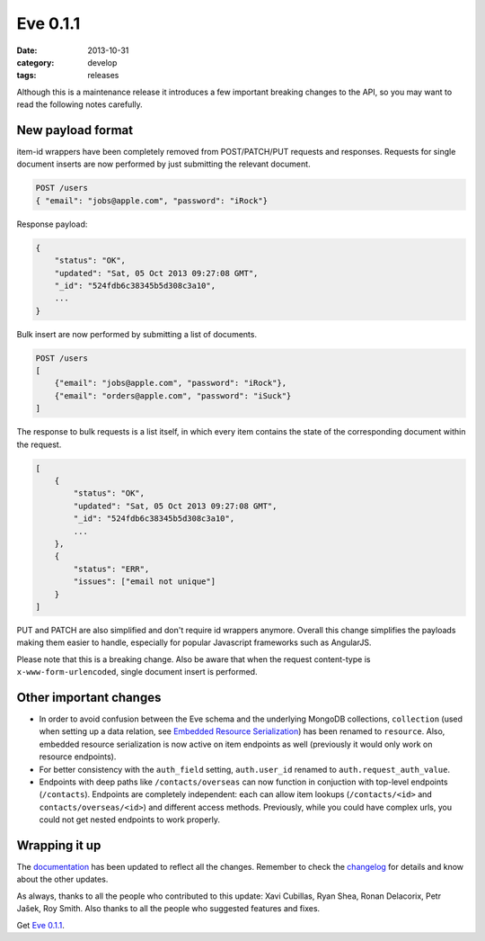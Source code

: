Eve 0.1.1
=========

:date: 2013-10-31
:category: develop
:tags: releases

Although this is a maintenance release it introduces a few important
breaking changes to the API, so you may want to read the following notes
carefully.

New payload format
------------------
item-id wrappers have been completely removed from POST/PATCH/PUT requests and
responses. Requests for single document inserts  are now performed by just
submitting the relevant document. 

.. code-block:: python

    POST /users
    { "email": "jobs@apple.com", "password": "iRock"}

Response payload:

.. code-block:: python

    {
        "status": "OK", 
        "updated": "Sat, 05 Oct 2013 09:27:08 GMT", 
        "_id": "524fdb6c38345b5d308c3a10", 
        ...
    }
  
Bulk insert are now performed by submitting a list of documents. 

.. code-block:: python

    POST /users
    [
        {"email": "jobs@apple.com", "password": "iRock"}, 
        {"email": "orders@apple.com", "password": "iSuck"}
    ]
  
The response to bulk requests is a list itself, in which every item contains
the state of the corresponding document within the request. 

.. code-block:: python

    [
        {
            "status": "OK", 
            "updated": "Sat, 05 Oct 2013 09:27:08 GMT", 
            "_id": "524fdb6c38345b5d308c3a10", 
            ...
        }, 
        {
            "status": "ERR", 
            "issues": ["email not unique"]
        }
    ]
  
PUT and PATCH are also simplified and don't require id wrappers anymore.
Overall this change simplifies the payloads making them easier to handle,
especially for popular Javascript frameworks such as AngularJS.

Please note that this is a breaking change. Also be aware that when the request
content-type is ``x-www-form-urlencoded``, single document insert is performed.

Other important changes
-----------------------
- In order to avoid confusion between the Eve schema and the underlying MongoDB
  collections, ``collection`` (used when setting up a data relation, see
  `Embedded Resource Serialization`_) has been renamed to ``resource``. Also,
  embedded resource serialization is now active on item endpoints as well
  (previously it would only work on resource endpoints).
- For better consistency with the ``auth_field`` setting, ``auth.user_id``
  renamed to ``auth.request_auth_value``.
- Endpoints with deep paths like ``/contacts/overseas`` can now function in
  conjuction with top-level endpoints (``/contacts``).  Endpoints are
  completely independent: each can allow item lookups (``/contacts/<id>`` and
  ``contacts/overseas/<id>``) and different access methods. Previously, while
  you could have complex urls, you could not get nested endpoints to work
  properly.

Wrapping it up
--------------
The documentation_ has been updated to reflect all the changes. Remember to
check the changelog_ for details and know about the other updates.

As always, thanks to all the people who contributed to this update: Xavi
Cubillas, Ryan Shea, Ronan Delacorix, Petr Jašek, Roy Smith.  Also thanks to
all the people who suggested features and fixes.

Get `Eve 0.1.1`_.

.. _changelog: http://python-eve.org/changelog.html
.. _documentation: http://python-eve.org
.. _`Eve 0.1.1`: https://crate.io/packages/Eve/
.. _`Embedded Resource Serialization`: http://python-eve.org/features.html#embedded-resource-serialization

